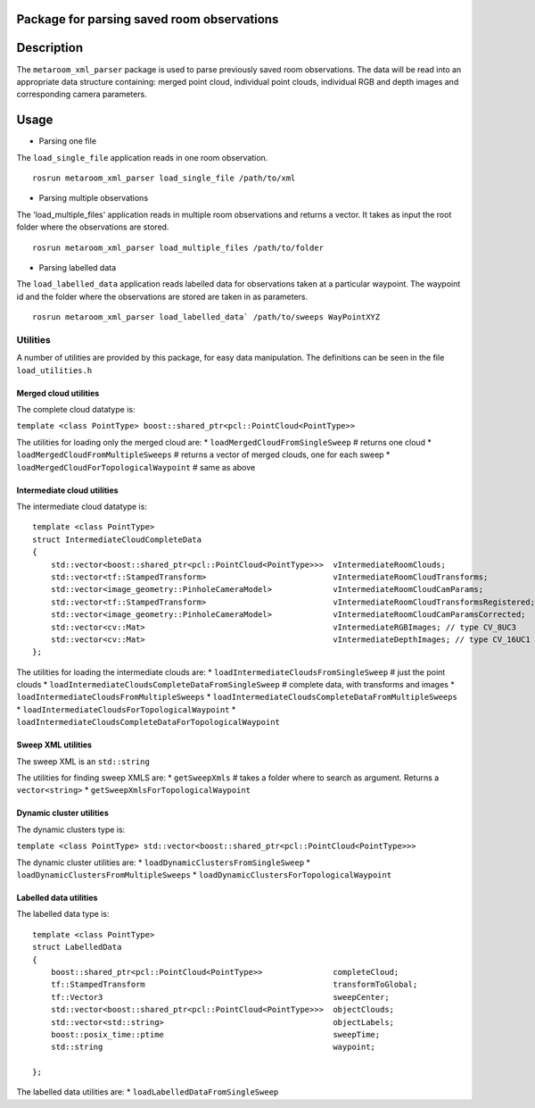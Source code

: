 Package for parsing saved room observations
===========================================

Description
===========

The ``metaroom_xml_parser`` package is used to parse previously saved
room observations. The data will be read into an appropriate data
structure containing: merged point cloud, individual point clouds,
individual RGB and depth images and corresponding camera parameters.

Usage
=====

-  Parsing one file

The ``load_single_file`` application reads in one room observation.

::

    rosrun metaroom_xml_parser load_single_file /path/to/xml

-  Parsing multiple observations

The 'load\_multiple\_files' application reads in multiple room
observations and returns a vector. It takes as input the root folder
where the observations are stored.

::

    rosrun metaroom_xml_parser load_multiple_files /path/to/folder

-  Parsing labelled data

The ``load_labelled_data`` application reads labelled data for
observations taken at a particular waypoint. The waypoint id and the
folder where the observations are stored are taken in as parameters.

::

    rosrun metaroom_xml_parser load_labelled_data` /path/to/sweeps WayPointXYZ

Utilities
---------

A number of utilities are provided by this package, for easy data
manipulation. The definitions can be seen in the file
``load_utilities.h``

Merged cloud utilities
~~~~~~~~~~~~~~~~~~~~~~

The complete cloud datatype is:

``template <class PointType> boost::shared_ptr<pcl::PointCloud<PointType>>``

The utilities for loading only the merged cloud are: \*
``loadMergedCloudFromSingleSweep`` # returns one cloud \*
``loadMergedCloudFromMultipleSweeps`` # returns a vector of merged
clouds, one for each sweep \* ``loadMergedCloudForTopologicalWaypoint``
# same as above

Intermediate cloud utilities
~~~~~~~~~~~~~~~~~~~~~~~~~~~~

The intermediate cloud datatype is:

::

        template <class PointType>
        struct IntermediateCloudCompleteData
        {
            std::vector<boost::shared_ptr<pcl::PointCloud<PointType>>>  vIntermediateRoomClouds;
            std::vector<tf::StampedTransform>                           vIntermediateRoomCloudTransforms;
            std::vector<image_geometry::PinholeCameraModel>             vIntermediateRoomCloudCamParams;
            std::vector<tf::StampedTransform>                           vIntermediateRoomCloudTransformsRegistered;
            std::vector<image_geometry::PinholeCameraModel>             vIntermediateRoomCloudCamParamsCorrected;
            std::vector<cv::Mat>                                        vIntermediateRGBImages; // type CV_8UC3
            std::vector<cv::Mat>                                        vIntermediateDepthImages; // type CV_16UC1
        };

The utilities for loading the intermediate clouds are: \*
``loadIntermediateCloudsFromSingleSweep`` # just the point clouds \*
``loadIntermediateCloudsCompleteDataFromSingleSweep`` # complete data,
with transforms and images \*
``loadIntermediateCloudsFromMultipleSweeps`` \*
``loadIntermediateCloudsCompleteDataFromMultipleSweeps`` \*
``loadIntermediateCloudsForTopologicalWaypoint`` \*
``loadIntermediateCloudsCompleteDataForTopologicalWaypoint``

Sweep XML utilities
~~~~~~~~~~~~~~~~~~~

The sweep XML is an ``std::string``

The utilities for finding sweep XMLS are: \* ``getSweepXmls`` # takes a
folder where to search as argument. Returns a ``vector<string>`` \*
``getSweepXmlsForTopologicalWaypoint``

Dynamic cluster utilities
~~~~~~~~~~~~~~~~~~~~~~~~~

The dynamic clusters type is:

``template <class PointType> std::vector<boost::shared_ptr<pcl::PointCloud<PointType>>>``

The dynamic cluster utilities are: \*
``loadDynamicClustersFromSingleSweep`` \*
``loadDynamicClustersFromMultipleSweeps`` \*
``loadDynamicClustersForTopologicalWaypoint``

Labelled data utilities
~~~~~~~~~~~~~~~~~~~~~~~

The labelled data type is:

::

        template <class PointType>
        struct LabelledData
        {
            boost::shared_ptr<pcl::PointCloud<PointType>>               completeCloud;
            tf::StampedTransform                                        transformToGlobal;
            tf::Vector3                                                 sweepCenter;
            std::vector<boost::shared_ptr<pcl::PointCloud<PointType>>>  objectClouds;
            std::vector<std::string>                                    objectLabels;
            boost::posix_time::ptime                                    sweepTime;
            std::string                                                 waypoint;

        };

The labelled data utilities are: \* ``loadLabelledDataFromSingleSweep``
